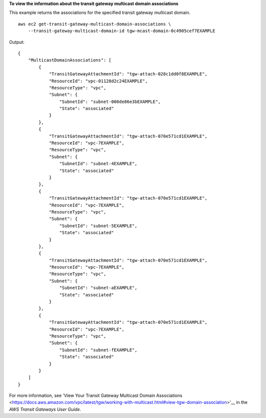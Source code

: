 **To view the information about the transit gateway multicast domain associations**

This example returns the associations for the specified transit gateway multicast domain. ::

    aws ec2 get-transit-gateway-multicast-domain-associations \
        --transit-gateway-multicast-domain-id tgw-mcast-domain-0c4905cef7EXAMPLE

Output::

    {
        "MulticastDomainAssociations": [
            {
                "TransitGatewayAttachmentId": "tgw-attach-028c1dd0f8EXAMPLE",
                "ResourceId": "vpc-01128d2c24EXAMPLE",
                "ResourceType": "vpc",
                "Subnet": {
                    "SubnetId": "subnet-000de86e3bEXAMPLE",
                    "State": "associated"
                }
            },
            {
                "TransitGatewayAttachmentId": "tgw-attach-070e571cd1EXAMPLE",
                "ResourceId": "vpc-7EXAMPLE",
                "ResourceType": "vpc",
                "Subnet": {
                    "SubnetId": "subnet-4EXAMPLE",
                    "State": "associated"
                }
            },
            {
                "TransitGatewayAttachmentId": "tgw-attach-070e571cd1EXAMPLE",
                "ResourceId": "vpc-7EXAMPLE",
                "ResourceType": "vpc",
                "Subnet": {
                    "SubnetId": "subnet-5EXAMPLE",
                    "State": "associated"
                }
            },
            {
                "TransitGatewayAttachmentId": "tgw-attach-070e571cd1EXAMPLE",
                "ResourceId": "vpc-7EXAMPLE",
                "ResourceType": "vpc",
                "Subnet": {
                    "SubnetId": "subnet-aEXAMPLE",
                    "State": "associated"
                }
            },
            {
                "TransitGatewayAttachmentId": "tgw-attach-070e571cd1EXAMPLE",
                "ResourceId": "vpc-7EXAMPLE",
                "ResourceType": "vpc",
                "Subnet": {
                    "SubnetId": "subnet-fEXAMPLE",
                    "State": "associated"
                }
            }
        ]
    }

For more information, see 'View Your Transit Gateway Multicast Domain Associations <https://docs.aws.amazon.com/vpc/latest/tgw/working-with-multicast.html#view-tgw-domain-association>'__ in the *AWS Transit Gateways User Guide*.
